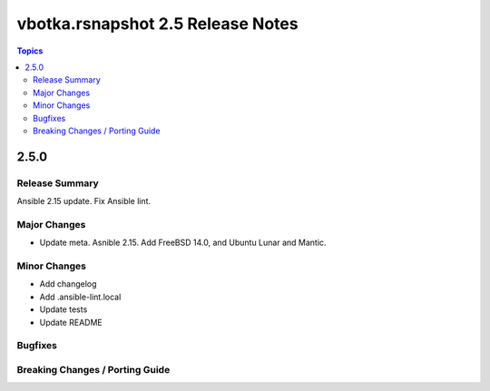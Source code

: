 ==================================
vbotka.rsnapshot 2.5 Release Notes
==================================

.. contents:: Topics


2.5.0
=====

Release Summary
---------------
Ansible 2.15 update. Fix Ansible lint.


Major Changes
-------------
* Update meta. Asnible 2.15. Add FreeBSD 14.0, and Ubuntu Lunar and
  Mantic.

Minor Changes
-------------
* Add changelog
* Add .ansible-lint.local
* Update tests
* Update README


Bugfixes
--------

Breaking Changes / Porting Guide
--------------------------------
